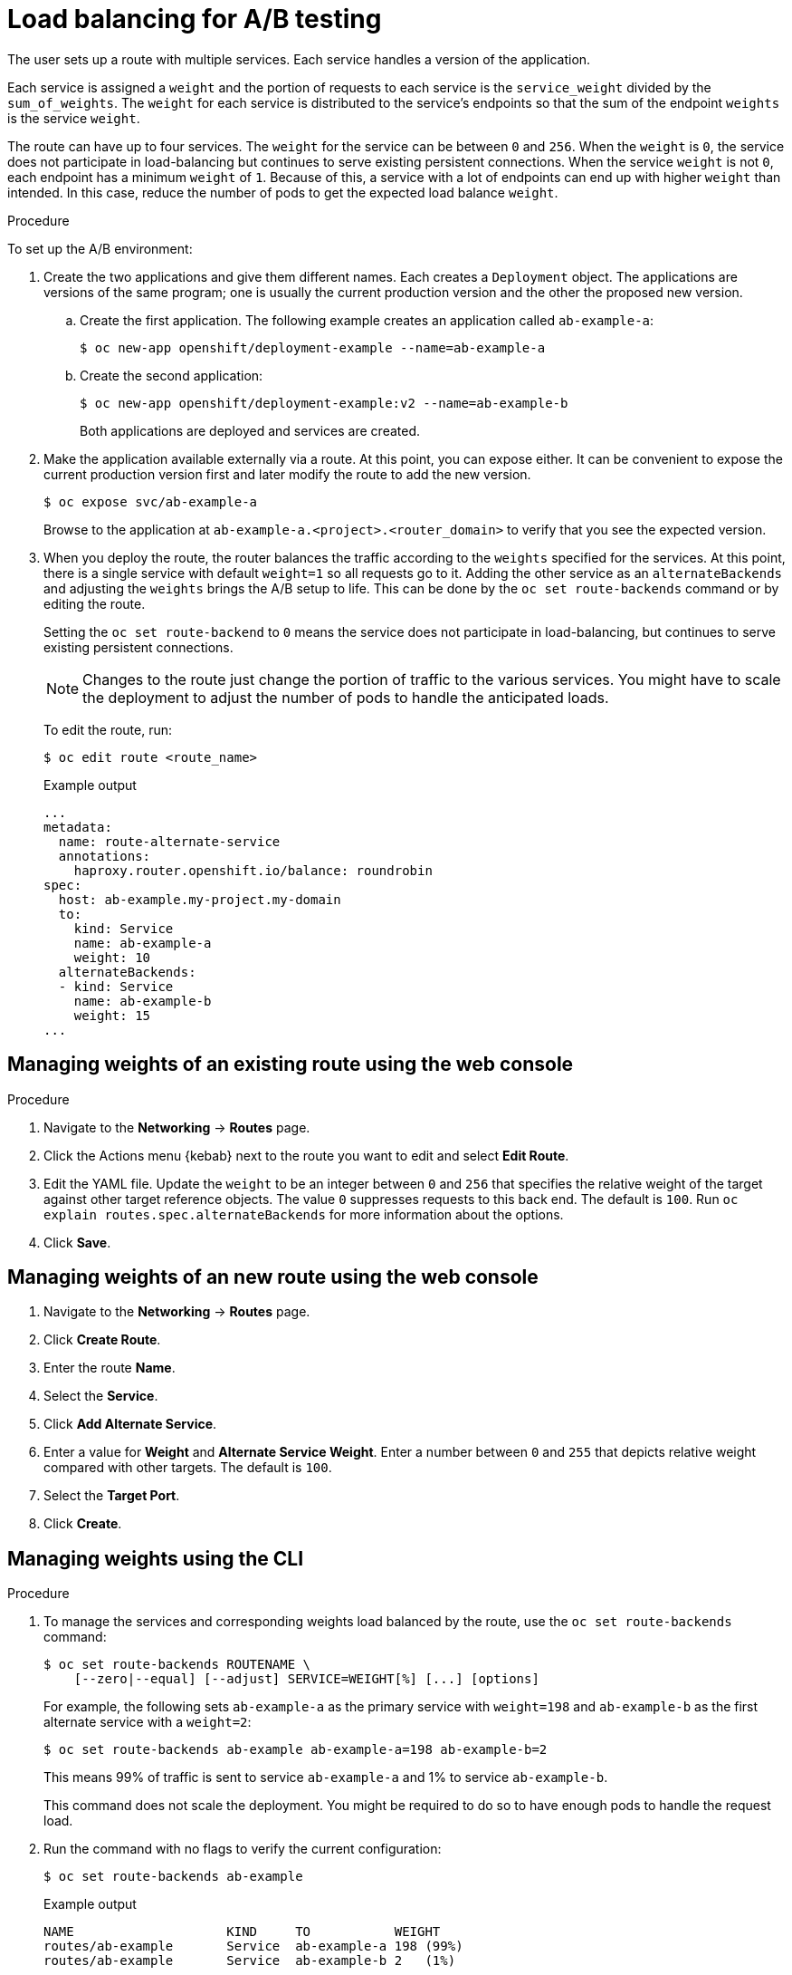 // Module included in the following assemblies:
//
// * applications/deployments/route-based-deployment-strategies.adoc

:_content-type: PROCEDURE
[id="deployments-ab-testing-lb_{context}"]
= Load balancing for A/B testing

The user sets up a route with multiple services. Each service handles a version of the application.

Each service is assigned a `weight` and the portion of requests to each service is the `service_weight` divided by the `sum_of_weights`. The `weight` for each service is distributed to the service's endpoints so that the sum of the endpoint `weights` is the service `weight`.

The route can have up to four services. The `weight` for the service can be between `0` and `256`. When the `weight` is `0`, the service does not participate in load-balancing but continues to serve existing persistent connections. When the service `weight` is not `0`, each endpoint has a minimum `weight` of `1`. Because of this, a service with a lot of endpoints can end up with higher `weight` than intended. In this case, reduce the number of pods to get the expected load balance `weight`.

////
See the
xref:../../architecture/networking/routes.adoc#alternateBackends[Alternate
Backends and Weights] section for more information.

The web console allows users to set the weighting and show balance between them:

weighting.png[Visualization of Alternate Back Ends in the Web Console]
////

.Procedure

To set up the A/B environment:

. Create the two applications and give them different names. Each creates a `Deployment` object. The applications are versions of the same program; one is usually the current production version and the other the proposed new version.
.. Create the first application. The following example creates an application called `ab-example-a`:
+
[source,terminal]
----
$ oc new-app openshift/deployment-example --name=ab-example-a
----
+
.. Create the second application:
+
[source,terminal]
----
$ oc new-app openshift/deployment-example:v2 --name=ab-example-b
----
+
Both applications are deployed and services are created.

. Make the application available externally via a route. At this point, you can expose either. It can be convenient to expose the current production version first and later modify the route to add the new version.
+
[source,terminal]
----
$ oc expose svc/ab-example-a
----
+
Browse to the application at `ab-example-a.<project>.<router_domain>` to verify that you see the expected version.

. When you deploy the route, the router balances the traffic according to the `weights` specified for the services. At this point, there is a single service with default `weight=1` so all requests go to it. Adding the other service as an `alternateBackends` and adjusting the `weights` brings the A/B setup to life. This can be done by the `oc set route-backends` command or by editing the route.
+
Setting the `oc set route-backend` to `0` means the service does not participate in load-balancing, but continues to serve existing persistent connections.
+
[NOTE]
====
Changes to the route just change the portion of traffic to the various services. You might have to scale the deployment to adjust the number of pods to handle the anticipated loads.
====
+
To edit the route, run:
+
[source,terminal]
----
$ oc edit route <route_name>
----
+
.Example output
[source,terminal]
----
...
metadata:
  name: route-alternate-service
  annotations:
    haproxy.router.openshift.io/balance: roundrobin
spec:
  host: ab-example.my-project.my-domain
  to:
    kind: Service
    name: ab-example-a
    weight: 10
  alternateBackends:
  - kind: Service
    name: ab-example-b
    weight: 15
...
----

[id="deployments-ab-testing-lb-web_{context}"]
== Managing weights of an existing route using the web console

.Procedure

. Navigate to the *Networking* -> *Routes* page.

. Click the Actions menu {kebab} next to the route you want to edit and select *Edit Route*.

. Edit the YAML file. Update the `weight` to be an integer between `0` and `256` that specifies the relative weight of the target against other target reference objects. The value `0` suppresses requests to this back end. The default is `100`. Run `oc explain routes.spec.alternateBackends` for more information about the options.

. Click *Save*.

[id="deployments-ab-testing-lb-web-new-route_{context}"]
== Managing weights of an new route using the web console

. Navigate to the *Networking* -> *Routes* page.

. Click *Create Route*.

. Enter the route *Name*.

. Select the *Service*.

. Click *Add Alternate Service*.

. Enter a value for *Weight* and *Alternate Service Weight*. Enter a number between `0` and `255` that depicts relative weight compared with other targets. The default is `100`.

. Select the *Target Port*.

. Click *Create*.

[id="deployments-ab-testing-lb-cli_{context}"]
== Managing weights using the CLI

.Procedure

. To manage the services and corresponding weights load balanced by the route, use the `oc set route-backends` command:
+
[source,terminal]
----
$ oc set route-backends ROUTENAME \
    [--zero|--equal] [--adjust] SERVICE=WEIGHT[%] [...] [options]
----
+
For example, the following sets `ab-example-a` as the primary service with `weight=198` and `ab-example-b` as the first alternate service with a `weight=2`:
+
[source,terminal]
----
$ oc set route-backends ab-example ab-example-a=198 ab-example-b=2
----
+
This means 99% of traffic is sent to service `ab-example-a` and 1% to service `ab-example-b`.
+
This command does not scale the deployment. You might be required to do so to have enough pods to handle the request load.

. Run the command with no flags to verify the current configuration:
+
[source,terminal]
----
$ oc set route-backends ab-example
----
+
.Example output
[source,terminal]
----
NAME                    KIND     TO           WEIGHT
routes/ab-example       Service  ab-example-a 198 (99%)
routes/ab-example       Service  ab-example-b 2   (1%)
----

. To alter the weight of an individual service relative to itself or to the primary service, use the `--adjust` flag. Specifying a percentage adjusts the service relative to either the primary or the first alternate (if you specify the primary). If there are other backends, their weights are kept proportional to the changed.
+
The following example alters the weight of `ab-example-a` and `ab-example-b` services:
+
[source,terminal]
----
$ oc set route-backends ab-example --adjust ab-example-a=200 ab-example-b=10
----
+
Alternatively, alter the weight of a service by specifying a percentage:
+
[source,terminal]
----
$ oc set route-backends ab-example --adjust ab-example-b=5%
----
+
By specifying `+` before the percentage declaration, you can adjust a weighting relative to the current setting. For example:
+
[source,terminal]
----
$ oc set route-backends ab-example --adjust ab-example-b=+15%
----
+
The `--equal` flag sets the `weight` of all services to `100`:
+
[source,terminal]
----
$ oc set route-backends ab-example --equal
----
+
The `--zero` flag sets the `weight` of all services to `0`. All requests then return with a 503 error.
+
[NOTE]
====
Not all routers may support multiple or weighted backends.
====

[id="deployments-ab-one-service-multi-dc_{context}"]
== One service, multiple `Deployment` objects

.Procedure

. Create a new application, adding a label `ab-example=true` that will be common to all shards:
+
[source,terminal]
----
$ oc new-app openshift/deployment-example --name=ab-example-a --as-deployment-config=true --labels=ab-example=true --env=SUBTITLE\=shardA
$ oc delete svc/ab-example-a
----
+
The application is deployed and a service is created. This is the first shard.

. Make the application available via a route, or use the service IP directly:
+
[source,terminal]
----
$ oc expose deployment ab-example-a --name=ab-example --selector=ab-example\=true
$ oc expose service ab-example
----

. Browse to the application at `ab-example-<project_name>.<router_domain>` to verify you see the `v1` image.

. Create a second shard based on the same source image and label as the first shard, but with a different tagged version and unique environment variables:
+
[source,terminal]
----
$ oc new-app openshift/deployment-example:v2 \
    --name=ab-example-b --labels=ab-example=true \
    SUBTITLE="shard B" COLOR="red" --as-deployment-config=true
$ oc delete svc/ab-example-b
----

. At this point, both sets of pods are being served under the route. However, because both browsers (by leaving a connection open) and the router (by default, through a cookie) attempt to preserve your connection to a back-end server, you might not see both shards being returned to you.
+
To force your browser to one or the other shard:

.. Use the `oc scale` command to reduce replicas of `ab-example-a` to `0`.
+
[source,terminal]
----
$ oc scale dc/ab-example-a --replicas=0
----
+
Refresh your browser to show `v2` and `shard B` (in red).

.. Scale `ab-example-a` to `1` replica and `ab-example-b` to `0`:
+
[source,terminal]
----
$ oc scale dc/ab-example-a --replicas=1; oc scale dc/ab-example-b --replicas=0
----
+
Refresh your browser to show `v1` and `shard A` (in blue).

. If you trigger a deployment on either shard, only the pods in that shard are affected. You can trigger a deployment by changing the `SUBTITLE` environment variable in either `Deployment` object:
+
[source,terminal]
----
$ oc edit dc/ab-example-a
----
+
or
+
[source,terminal]
----
$ oc edit dc/ab-example-b
----
